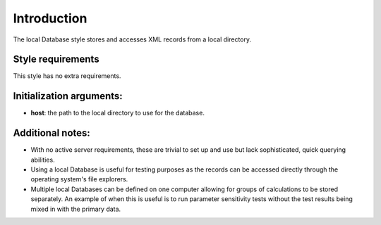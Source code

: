 Introduction
============

The local Database style stores and accesses XML records from a local
directory.

Style requirements
------------------

This style has no extra requirements.

Initialization arguments:
-------------------------

-  **host**: the path to the local directory to use for the database.

Additional notes:
-----------------

-  With no active server requirements, these are trivial to set up and
   use but lack sophisticated, quick querying abilities.

-  Using a local Database is useful for testing purposes as the records
   can be accessed directly through the operating system's file
   explorers.

-  Multiple local Databases can be defined on one computer allowing for
   groups of calculations to be stored separately. An example of when
   this is useful is to run parameter sensitivity tests without the test
   results being mixed in with the primary data.
